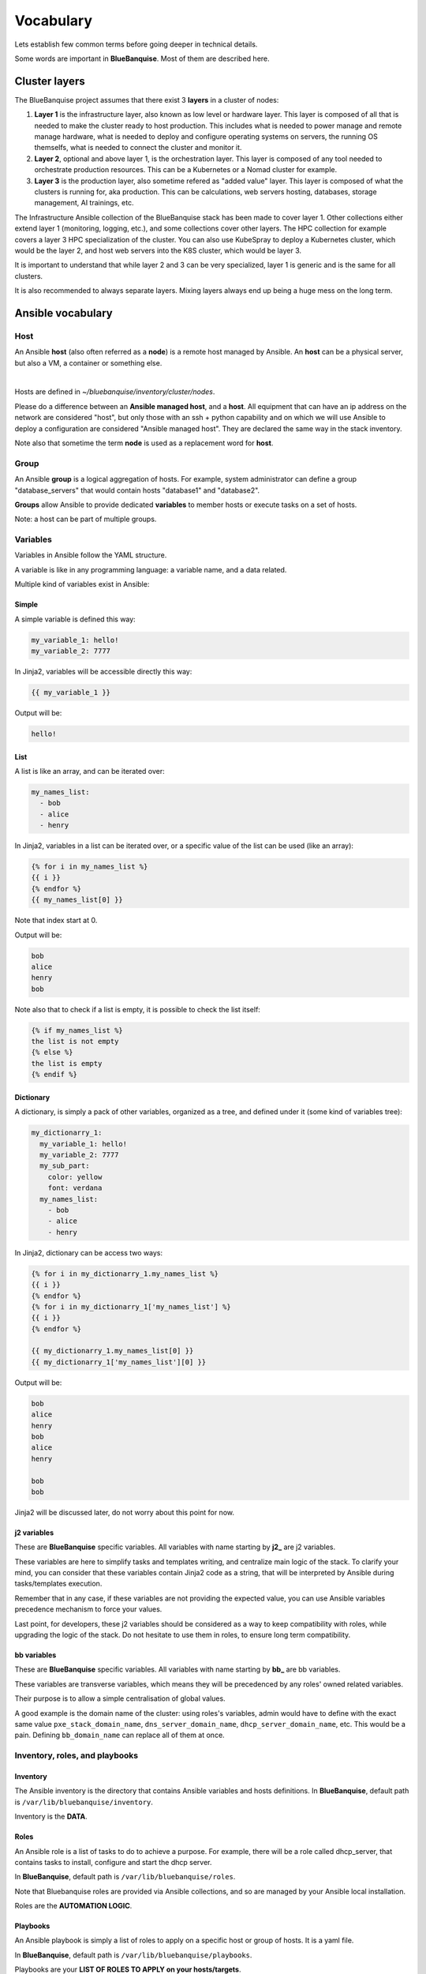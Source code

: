 ==========
Vocabulary
==========

Lets establish few common terms before going deeper in technical details.

Some words are important in **BlueBanquise**. Most of them are described here.

Cluster layers
==============

The BlueBanquise project assumes that there exist 3 **layers** in a cluster of nodes:

1. **Layer 1** is the infrastructure layer, also known as low level or hardware layer. This layer is composed of all that is needed to make the cluster ready to host production. This includes what is needed to power manage and remote manage hardware, what is needed to deploy and configure operating systems on servers, the running OS themselfs, what is needed to connect the cluster and monitor it.
2. **Layer 2**, optional and above layer 1, is the orchestration layer. This layer is composed of any tool needed to orchestrate production resources. This can be a Kubernetes or a Nomad cluster for example.
3. **Layer 3** is the production layer, also sometime refered as "added value" layer. This layer is composed of what the clusters is running for, aka production. This can be calculations, web servers hosting, databases, storage management, AI trainings, etc.

The Infrastructure Ansible collection of the BlueBanquise stack has been made to cover layer 1.
Other collections either extend layer 1 (monitoring, logging, etc.), and some collections cover other layers. The HPC collection for example covers a layer 3 HPC specialization of the cluster.
You can also use KubeSpray to deploy a Kubernetes cluster, which would be the layer 2, and host web servers into the K8S cluster, which would be layer 3.

It is important to understand that while layer 2 and 3 can be very specialized, layer 1 is generic and is the same for all clusters.

It is also recommended to always separate layers. Mixing layers always end up being a huge mess on the long term.

Ansible vocabulary
==================

Host
----

An Ansible **host** (also often referred as a **node**) is a remote host managed
by Ansible. An **host** can be a physical server, but also a VM, a container or
something else.

.. image:: images/nodes/hosts_example.svg
   :align: center

|

Hosts are defined in *~/bluebanquise/inventory/cluster/nodes*.

Please do a difference between an **Ansible managed host**, and a **host**.
All equipment that can have an ip address on the network are considered "host",
but only those with an ssh + python capability and on which we will use Ansible
to deploy a configuration are considered "Ansible managed host".
They are declared the same way in the stack inventory.

Note also that sometime the term **node** is used as a replacement word for **host**.

Group
-----

An Ansible **group** is a logical aggregation of hosts.
For example, system administrator can define a group "database_servers" that
would contain hosts "database1" and "database2".

**Groups** allow Ansible to provide dedicated **variables** to member hosts or
execute tasks on a set of hosts.

Note: a host can be part of multiple groups.

Variables
---------

Variables in Ansible follow the YAML structure.

A variable is like in any programming language: a variable name, and a data
related.

Multiple kind of variables exist in Ansible:

Simple
^^^^^^

A simple variable is defined this way:

.. code-block:: yaml

  my_variable_1: hello!
  my_variable_2: 7777

In Jinja2, variables will be accessible directly this way:

.. code-block:: text

  {{ my_variable_1 }}

Output will be:

.. code-block:: text

  hello!

List
^^^^

A list is like an array, and can be iterated over:

.. code-block:: yaml

  my_names_list:
    - bob
    - alice
    - henry

In Jinja2, variables in a list can be iterated over, or a specific value of the
list can be used (like an array):

.. code-block:: text

  {% for i in my_names_list %}
  {{ i }}
  {% endfor %}
  {{ my_names_list[0] }}

Note that index start at 0.

Output will be:

.. code-block:: text

  bob
  alice
  henry
  bob

Note also that to check if a list is empty,
it is possible to check the list itself:

.. code-block:: text

  {% if my_names_list %}
  the list is not empty
  {% else %}
  the list is empty
  {% endif %}

Dictionary
^^^^^^^^^^^

A dictionary, is simply a pack of other variables, organized as a tree, and
defined under it (some kind of variables tree):

.. code-block:: yaml

  my_dictionarry_1:
    my_variable_1: hello!
    my_variable_2: 7777
    my_sub_part:
      color: yellow
      font: verdana
    my_names_list:
      - bob
      - alice
      - henry

In Jinja2, dictionary can be access two ways:

.. code-block:: text

  {% for i in my_dictionarry_1.my_names_list %}
  {{ i }}
  {% endfor %}
  {% for i in my_dictionarry_1['my_names_list'] %}
  {{ i }}
  {% endfor %}

  {{ my_dictionarry_1.my_names_list[0] }}
  {{ my_dictionarry_1['my_names_list'][0] }}


Output will be:

.. code-block:: text

  bob
  alice
  henry
  bob
  alice
  henry

  bob
  bob


Jinja2 will be discussed later, do not worry about this point for now.

j2 variables
^^^^^^^^^^^^

These are **BlueBanquise** specific variables.
All variables with name starting by **j2_** are j2 variables.

These variables are here to simplify tasks and templates writing, and centralize
main logic of the stack.
To clarify your mind, you can consider that these variables contain Jinja2 code
as a string, that will be interpreted by Ansible during tasks/templates
execution.

Remember that in any case, if these variables are not providing the expected
value, you can use Ansible variables precedence mechanism to force your values.

Last point, for developers, these j2 variables should be considered as a way to
keep compatibility with roles, while upgrading the logic of the stack. Do not
hesitate to use them in roles, to ensure long term compatibility.

bb variables
^^^^^^^^^^^^

These are **BlueBanquise** specific variables.
All variables with name starting by **bb_** are bb variables.

These variables are transverse variables, which means they will be precedenced by any roles' owned related variables.

Their purpose is to allow a simple centralisation of global values.

A good example is the domain name of the cluster: using roles's variables,
admin would have to define with the exact same value ``pxe_stack_domain_name``,
``dns_server_domain_name``, ``dhcp_server_domain_name``, etc. This would be a pain.
Defining ``bb_domain_name`` can replace all of them at once.

Inventory, roles, and playbooks
-------------------------------

Inventory
^^^^^^^^^

The Ansible inventory is the directory that contains Ansible variables and hosts
definitions. In **BlueBanquise**, default path is ``/var/lib/bluebanquise/inventory``.

Inventory is the **DATA**.

Roles
^^^^^

An Ansible role is a list of tasks to do to achieve a purpose.
For example, there will be a role called dhcp_server, that contains tasks to
install, configure and start the dhcp server.

In **BlueBanquise**, default path is ``/var/lib/bluebanquise/roles``.

Note that Bluebanquise roles are provided via Ansible collections,
and so are managed by your Ansible local installation.

Roles are the **AUTOMATION LOGIC**.

Playbooks
^^^^^^^^^

An Ansible playbook is simply a list of roles to apply on a specific host or
group of hosts. It is a yaml file.

In **BlueBanquise**, default path is ``/var/lib/bluebanquise/playbooks``.

Playbooks are your **LIST OF ROLES TO APPLY on your hosts/targets**.

Variables precedence
--------------------

We are reaching the very important part of the stack.

Ansible has an internal mechanism called **Variables precedence**.
Simply put: you can define the same variables (same name) multiple times, and
using this mechanism, some definitions will have priority above others,
depending of their position.

When a variable is defined in a yml file, the position of the file in the
ansible inventory is key.

For example, a variable defined in ``/var/lib/bluebanquise/inventory/group_vars/all/``
will have the less precedence, and a variable defined in
``/var/lib/bluebanquise/inventory/cluster`` will have a higher precedence, and so win if
variable is used.

The full list of available variables precedence is provided in Ansible
documentation:
`variable precedence list <https://docs.ansible.com/ansible/latest/user_guide/playbooks_variables.html#variable-precedence-where-should-i-put-a-variable>`_

This feature is key to the stack and key for system administrator to manipulate
the **BlueBanquise** stack the way he/she wants, and *force* automatic
values if desired.

For example, values can be set by default, and then redefined for some groups of
hosts without changing the default for all others.
Or it can be used to simply fix a dynamic j2 variable to the desired value in
hosts definitions if dynamic value is not the one expected (you can even
redefine the whole logic of the stack without editing the stack code). Etc.

Inventory can be seen as a giant pizza, in 3D then flatten.

* *Paste* is the variable in /var/lib/bluebanquise/inventory/group_vars/all
* Then *large ingredients* comes from /var/lib/bluebanquise/inventory/group_vars/equipment_myequipment
* Then *small ingredients* above are the /var/lib/bluebanquise/inventory/cluster/nodes/
* And *pepper and tomatoes* (last layer) is the extra-vars at call.

.. image:: images/pizza_example.svg

I like pizza...

Replace
-------

Ansible and BlueBanquise default hash_behaviour is *replace*.

If using *replace*, when a dictionary is impacted by the variable’s precedence
mechanism, Ansible overwrite the **full dictionary** if a variable has a higher
precedence somewhere.

If using *merge*, Ansible will only update the related variable, and keep the
original dictionary and values for all other variables in this dictionary.
However, merge is now considered deprecated and is no more default in
BlueBanquise.

Jinja2
------

Jinja2 is the templating language used by Ansible to render templates in roles.
It is heavily used in the stack, and learning Jinja2 will often be needed to
create custom roles.
(But Jinja2 is simple if you are use to code or especially script with bash).

Full documentation is available in a "single page":
`Jinja2 template designer <https://jinja.palletsprojects.com/en/2.10.x/templates/>`_

Stack vocabulary
================

Icebergs
--------

Icebergs are logical (and often physical) isolation of ethernet management
networks. Most of the time, icebergs are used to:

* Spread load over multiple managements servers (for very large clusters). Icebergs are also often called "islands" in these cases.
* Secure cluster by dividing specific usages, to prevent compromised system to access all the network.

One Iceberg is composed of one or multiple managements servers, **in charge of
the same pool of nodes**.

**BlueBanquise** support many kinds of configurations, but most common are:

One iceberg configuration
^^^^^^^^^^^^^^^^^^^^^^^^^

|

.. image:: images/one_iceberg.svg

|

For simple systems (small/medium HPC cluster, small enterprise network,
university IT practical session room, etc.), one iceberg scenario is the
standard. One or multiple management will reach the same ethernet administration
networks, and federate the same pool of nodes.

.. image:: images/clusters/single_iceberg_2_single_column.svg
   :align: center

|

Multiple icebergs configuration
^^^^^^^^^^^^^^^^^^^^^^^^^^^^^^^

|

.. image:: images/multiple_icebergs.svg

|

For advanced systems, (large HPC clusters needing load spreading with unified
network, enterprise network, etc.), multiple icebergs scenario can be required.
**BlueBanquise** allows multiple levels of icebergs, for complex needs.

Manipulating order of network_interfaces defined for each host allows to create
a unified network so all nodes from all icebergs can communicate through this
network (most of the time an Interconnect network).

.. image:: images/clusters/multiple_icebergs.png
   :align: center

|

Equipment profiles
------------------

In **BlueBanquise**, nodes are, in normal time, part of a at least 3 key Ansible groups.

* 1 **function group**, that defines the purpose of the node. These groups are always prefixed by ``fn_``. For example: ``fn_worker``.
* 1 **hardware group**, that defines the hardware used for the node. These groups are always prefixed by ``hw_``. For example: ``hw_supermicro_X10DRT``.
* 1 **os group**, that defines the os used for the node. These groups are always prefixed by ``os_``. For example: ``os_ubuntu_22.04``.

The conjunction of 3 of these groups (one of each) creates an **equipment profile**.

For example:

* host ``A`` is part of the following groups: ``['fn_management', 'hw_X2', 'os_debian_12']``
* host ``B`` is part of the following groups: ``['fn_worker', 'hw_X1', 'os_debian_12']``
* host ``C`` is part of the following groups: ``['fn_worker', 'hw_X1', 'os_debian_12']``

This configuration has 2 equipment profiles: ``fn_management_on_hw_X2_with_os_debian_12`` and ``fn_worker_on_hw_X1_with_os_debian_12``.

.. image:: images/groups_ep.svg
   :align: center

These groups are used to provide to hosts dedicated parameters
(this includes hosts operating system parameters, kernel parameters,
partitioning, etc.), and other variables if needed like dedicated
authentication parameters.

These are key groups of the stack.

.. image:: images/ep_hard.svg
   :align: center

|


**It is important** to note that hardware groups variables start with prefix ``hw_`` and os groups variables start with prefix ``os_``
and that these variables **MUST NEVER** be used at an upper level than group_vars in variables precedence.
**It can, but you must NOT**, due to special usage of them.

For now, just keep in mind these variables exist. These will be discussed later.
